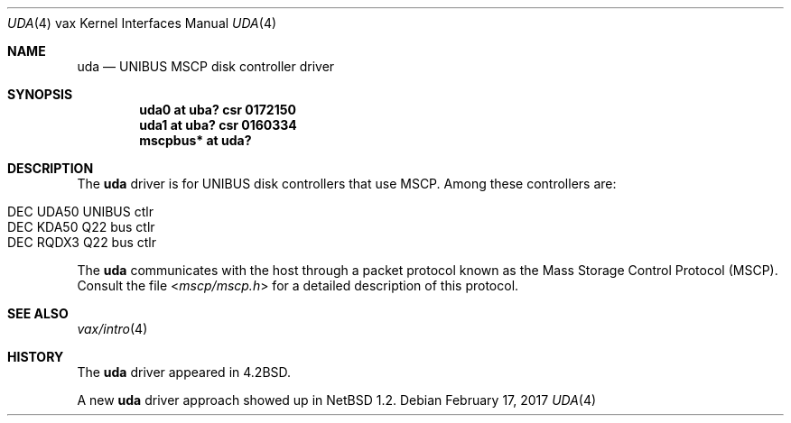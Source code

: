 .\"	$NetBSD: uda.4,v 1.17 2017/07/31 18:45:43 ryoon Exp $
.\"
.\" Copyright (c) 1980, 1987, 1991, 1993
.\"	The Regents of the University of California.  All rights reserved.
.\"
.\" Redistribution and use in source and binary forms, with or without
.\" modification, are permitted provided that the following conditions
.\" are met:
.\" 1. Redistributions of source code must retain the above copyright
.\"    notice, this list of conditions and the following disclaimer.
.\" 2. Redistributions in binary form must reproduce the above copyright
.\"    notice, this list of conditions and the following disclaimer in the
.\"    documentation and/or other materials provided with the distribution.
.\" 3. Neither the name of the University nor the names of its contributors
.\"    may be used to endorse or promote products derived from this software
.\"    without specific prior written permission.
.\"
.\" THIS SOFTWARE IS PROVIDED BY THE REGENTS AND CONTRIBUTORS ``AS IS'' AND
.\" ANY EXPRESS OR IMPLIED WARRANTIES, INCLUDING, BUT NOT LIMITED TO, THE
.\" IMPLIED WARRANTIES OF MERCHANTABILITY AND FITNESS FOR A PARTICULAR PURPOSE
.\" ARE DISCLAIMED.  IN NO EVENT SHALL THE REGENTS OR CONTRIBUTORS BE LIABLE
.\" FOR ANY DIRECT, INDIRECT, INCIDENTAL, SPECIAL, EXEMPLARY, OR CONSEQUENTIAL
.\" DAMAGES (INCLUDING, BUT NOT LIMITED TO, PROCUREMENT OF SUBSTITUTE GOODS
.\" OR SERVICES; LOSS OF USE, DATA, OR PROFITS; OR BUSINESS INTERRUPTION)
.\" HOWEVER CAUSED AND ON ANY THEORY OF LIABILITY, WHETHER IN CONTRACT, STRICT
.\" LIABILITY, OR TORT (INCLUDING NEGLIGENCE OR OTHERWISE) ARISING IN ANY WAY
.\" OUT OF THE USE OF THIS SOFTWARE, EVEN IF ADVISED OF THE POSSIBILITY OF
.\" SUCH DAMAGE.
.\"
.\"     from: @(#)uda.4	8.1 (Berkeley) 6/5/93
.\"
.Dd February 17, 2017
.Dt UDA 4 vax
.Os
.Sh NAME
.Nm uda
.Nd
.Tn UNIBUS
MSCP disk controller driver
.Sh SYNOPSIS
.Cd "uda0 at uba? csr 0172150"
.Cd "uda1 at uba? csr 0160334"
.Cd "mscpbus* at uda?"
.Sh DESCRIPTION
The
.Nm
driver is for UNIBUS disk controllers that use MSCP.
Among these controllers are:
.Pp
.Bl -tag -width xxxx -offset indent -compact
.It DEC UDA50 UNIBUS ctlr
.It DEC KDA50 Q22 bus ctlr
.It DEC RQDX3 Q22 bus ctlr
.El
.Pp
The
.Nm
communicates with the host through
a packet protocol known as the Mass Storage Control Protocol
.Pq Tn MSCP .
Consult the file
.In mscp/mscp.h
for a detailed description of this protocol.
.Sh SEE ALSO
.Xr vax/intro 4
.\".Xr ra 4
.Sh HISTORY
The
.Nm
driver appeared in
.Bx 4.2 .
.Pp
A new
.Nm
driver approach showed up in
.Nx 1.2 .
